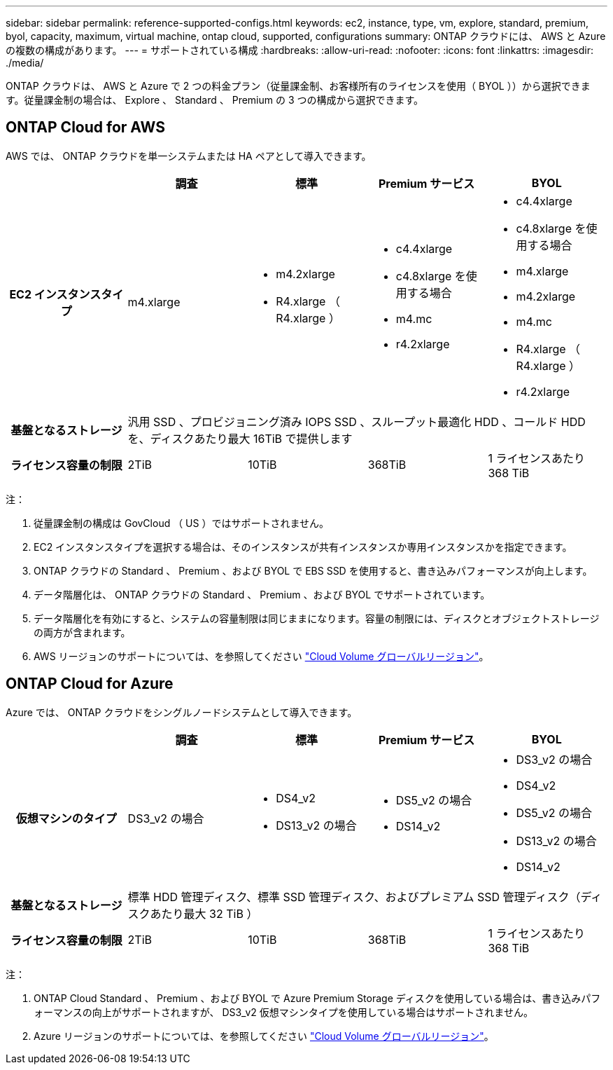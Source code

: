---
sidebar: sidebar 
permalink: reference-supported-configs.html 
keywords: ec2, instance, type, vm, explore, standard, premium, byol, capacity, maximum, virtual machine, ontap cloud, supported, configurations 
summary: ONTAP クラウドには、 AWS と Azure の複数の構成があります。 
---
= サポートされている構成
:hardbreaks:
:allow-uri-read: 
:nofooter: 
:icons: font
:linkattrs: 
:imagesdir: ./media/


[role="lead"]
ONTAP クラウドは、 AWS と Azure で 2 つの料金プラン（従量課金制、お客様所有のライセンスを使用（ BYOL ））から選択できます。従量課金制の場合は、 Explore 、 Standard 、 Premium の 3 つの構成から選択できます。



== ONTAP Cloud for AWS

AWS では、 ONTAP クラウドを単一システムまたは HA ペアとして導入できます。

[cols="h,d,d,d,d"]
|===
|  | 調査 | 標準 | Premium サービス | BYOL 


| EC2 インスタンスタイプ | m4.xlarge  a| 
* m4.2xlarge
* R4.xlarge （ R4.xlarge ）

 a| 
* c4.4xlarge
* c4.8xlarge を使用する場合
* m4.mc
* r4.2xlarge

 a| 
* c4.4xlarge
* c4.8xlarge を使用する場合
* m4.xlarge
* m4.2xlarge
* m4.mc
* R4.xlarge （ R4.xlarge ）
* r4.2xlarge




| 基盤となるストレージ 4+| 汎用 SSD 、プロビジョニング済み IOPS SSD 、スループット最適化 HDD 、コールド HDD を、ディスクあたり最大 16TiB で提供します 


| ライセンス容量の制限 | 2TiB | 10TiB | 368TiB | 1 ライセンスあたり 368 TiB 
|===
注：

. 従量課金制の構成は GovCloud （ US ）ではサポートされません。
. EC2 インスタンスタイプを選択する場合は、そのインスタンスが共有インスタンスか専用インスタンスかを指定できます。
. ONTAP クラウドの Standard 、 Premium 、および BYOL で EBS SSD を使用すると、書き込みパフォーマンスが向上します。
. データ階層化は、 ONTAP クラウドの Standard 、 Premium 、および BYOL でサポートされています。
. データ階層化を有効にすると、システムの容量制限は同じままになります。容量の制限には、ディスクとオブジェクトストレージの両方が含まれます。
. AWS リージョンのサポートについては、を参照してください https://cloud.netapp.com/cloud-volumes-global-regions["Cloud Volume グローバルリージョン"]。




== ONTAP Cloud for Azure

Azure では、 ONTAP クラウドをシングルノードシステムとして導入できます。

[cols="h,d,d,d,d"]
|===
|  | 調査 | 標準 | Premium サービス | BYOL 


| 仮想マシンのタイプ | DS3_v2 の場合  a| 
* DS4_v2
* DS13_v2 の場合

 a| 
* DS5_v2 の場合
* DS14_v2

 a| 
* DS3_v2 の場合
* DS4_v2
* DS5_v2 の場合
* DS13_v2 の場合
* DS14_v2




| 基盤となるストレージ 4+| 標準 HDD 管理ディスク、標準 SSD 管理ディスク、およびプレミアム SSD 管理ディスク（ディスクあたり最大 32 TiB ） 


| ライセンス容量の制限 | 2TiB | 10TiB | 368TiB | 1 ライセンスあたり 368 TiB 
|===
注：

. ONTAP Cloud Standard 、 Premium 、および BYOL で Azure Premium Storage ディスクを使用している場合は、書き込みパフォーマンスの向上がサポートされますが、 DS3_v2 仮想マシンタイプを使用している場合はサポートされません。
. Azure リージョンのサポートについては、を参照してください https://cloud.netapp.com/cloud-volumes-global-regions["Cloud Volume グローバルリージョン"]。


